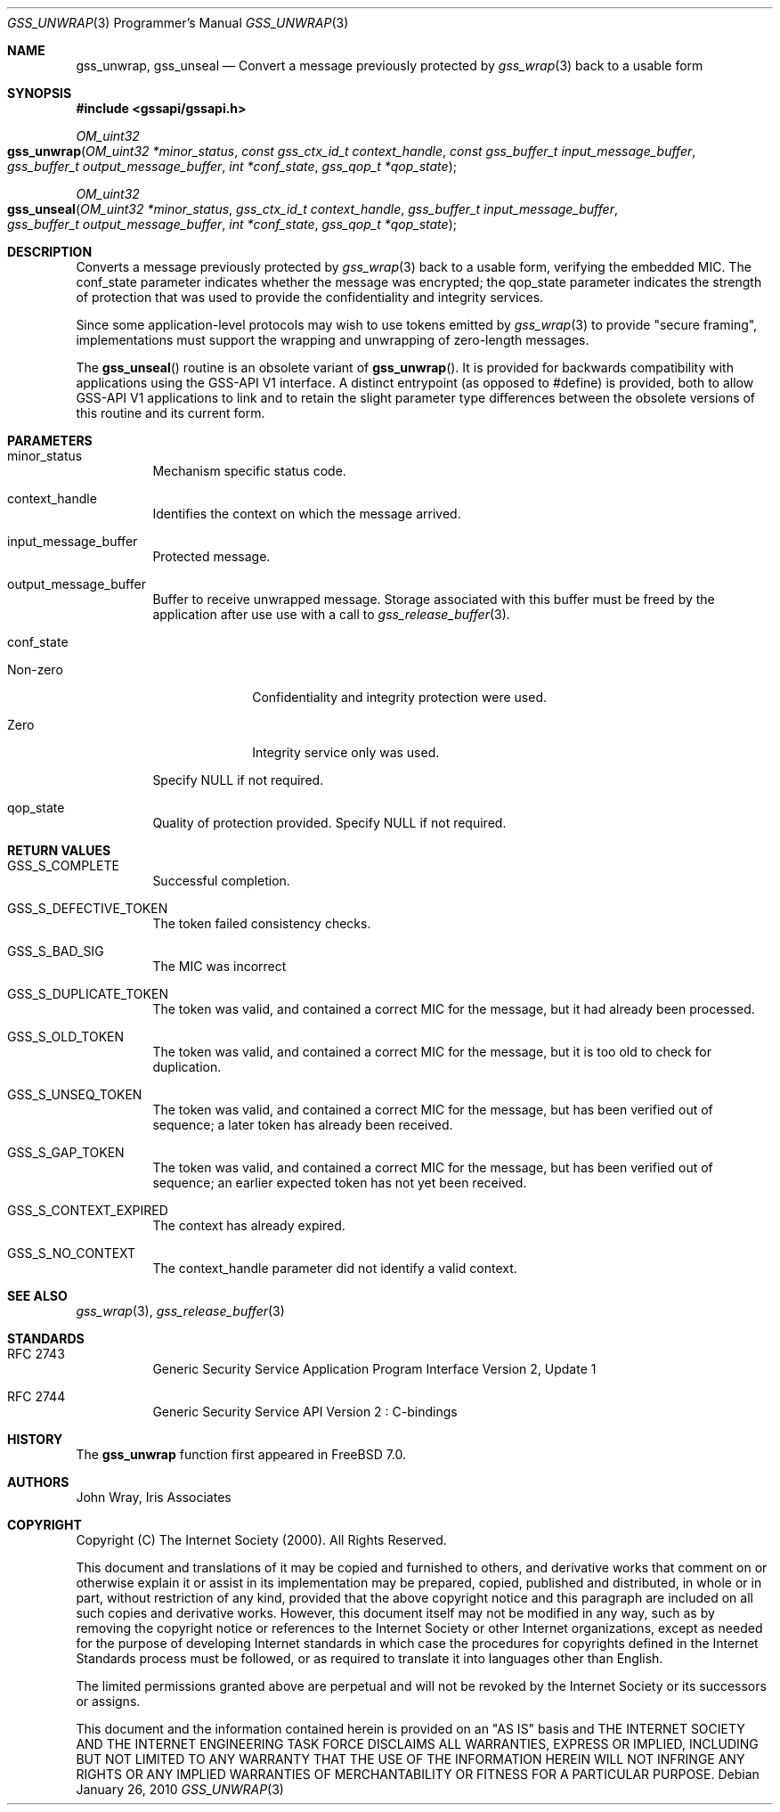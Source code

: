 .\" -*- nroff -*-
.\"
.\" Copyright (c) 2005 Doug Rabson
.\" All rights reserved.
.\"
.\" Redistribution and use in source and binary forms, with or without
.\" modification, are permitted provided that the following conditions
.\" are met:
.\" 1. Redistributions of source code must retain the above copyright
.\"    notice, this list of conditions and the following disclaimer.
.\" 2. Redistributions in binary form must reproduce the above copyright
.\"    notice, this list of conditions and the following disclaimer in the
.\"    documentation and/or other materials provided with the distribution.
.\"
.\" THIS SOFTWARE IS PROVIDED BY THE AUTHOR AND CONTRIBUTORS ``AS IS'' AND
.\" ANY EXPRESS OR IMPLIED WARRANTIES, INCLUDING, BUT NOT LIMITED TO, THE
.\" IMPLIED WARRANTIES OF MERCHANTABILITY AND FITNESS FOR A PARTICULAR PURPOSE
.\" ARE DISCLAIMED.  IN NO EVENT SHALL THE AUTHOR OR CONTRIBUTORS BE LIABLE
.\" FOR ANY DIRECT, INDIRECT, INCIDENTAL, SPECIAL, EXEMPLARY, OR CONSEQUENTIAL
.\" DAMAGES (INCLUDING, BUT NOT LIMITED TO, PROCUREMENT OF SUBSTITUTE GOODS
.\" OR SERVICES; LOSS OF USE, DATA, OR PROFITS; OR BUSINESS INTERRUPTION)
.\" HOWEVER CAUSED AND ON ANY THEORY OF LIABILITY, WHETHER IN CONTRACT, STRICT
.\" LIABILITY, OR TORT (INCLUDING NEGLIGENCE OR OTHERWISE) ARISING IN ANY WAY
.\" OUT OF THE USE OF THIS SOFTWARE, EVEN IF ADVISED OF THE POSSIBILITY OF
.\" SUCH DAMAGE.
.\"
.\"	$FreeBSD$
.\"
.\" The following commands are required for all man pages.
.Dd January 26, 2010
.Dt GSS_UNWRAP 3 PRM
.Os
.Sh NAME
.Nm gss_unwrap ,
.Nm gss_unseal
.Nd Convert a message previously protected by
.Xr gss_wrap 3
back to a usable form
.\" This next command is for sections 2 and 3 only.
.\" .Sh LIBRARY
.Sh SYNOPSIS
.In "gssapi/gssapi.h"
.Ft OM_uint32
.Fo gss_unwrap
.Fa "OM_uint32 *minor_status"
.Fa "const gss_ctx_id_t context_handle"
.Fa "const gss_buffer_t input_message_buffer"
.Fa "gss_buffer_t output_message_buffer"
.Fa "int *conf_state"
.Fa "gss_qop_t *qop_state"
.Fc
.Ft OM_uint32
.Fo gss_unseal
.Fa "OM_uint32 *minor_status"
.Fa "gss_ctx_id_t context_handle"
.Fa "gss_buffer_t input_message_buffer"
.Fa "gss_buffer_t output_message_buffer"
.Fa "int *conf_state"
.Fa "gss_qop_t *qop_state"
.Fc
.Sh DESCRIPTION
Converts a message previously protected by
.Xr gss_wrap 3
back to a usable form,
verifying the embedded MIC.
The
.Dv conf_state
parameter indicates whether the message was encrypted;
the
.Dv qop_state
parameter indicates the strength of protection that was used to provide the
confidentiality and integrity services.
.Pp
Since some application-level protocols may wish to use tokens emitted
by
.Xr gss_wrap 3
to provide "secure framing",
implementations must support the wrapping and unwrapping of
zero-length messages.
.Pp
The
.Fn gss_unseal
routine is an obsolete variant of
.Fn gss_unwrap .
It is
provided for backwards
compatibility with applications using the GSS-API V1 interface.
A distinct entrypoint (as opposed to #define) is provided,
both to allow GSS-API V1 applications to link
and to retain the slight parameter type differences between the
obsolete versions of this routine and its current form.
.Sh PARAMETERS
.Bl -tag
.It minor_status
Mechanism specific status code.
.It context_handle
Identifies the context on which the message arrived.
.It input_message_buffer
Protected message.
.It output_message_buffer
Buffer to receive unwrapped message.
Storage associated with this buffer must
be freed by the application after use use
with a call to
.Xr gss_release_buffer 3 .
.It conf_state
.Bl -tag -width "Non-zero"
.It Non-zero
Confidentiality and integrity protection were used.
.It Zero
Integrity service only was used.
.El
.Pp
Specify NULL if not required.
.It qop_state
Quality of protection provided. Specify NULL if not required.
.El
.Sh RETURN VALUES
.Bl -tag
.It GSS_S_COMPLETE
Successful completion.
.It GSS_S_DEFECTIVE_TOKEN
The token failed consistency checks.
.It GSS_S_BAD_SIG
The MIC was incorrect
.It GSS_S_DUPLICATE_TOKEN
The token was valid, and contained a correct
MIC for the message, but it had already been
processed.
.It GSS_S_OLD_TOKEN
The token was valid, and contained a correct MIC
for the message, but it is too old to check for
duplication.
.It GSS_S_UNSEQ_TOKEN
The token was valid, and contained a correct MIC
for the message, but has been verified out of
sequence; a later token has already been
received.
.It GSS_S_GAP_TOKEN
The token was valid, and contained a correct MIC
for the message, but has been verified out of
sequence; an earlier expected token has not yet
been received.
.It GSS_S_CONTEXT_EXPIRED
The context has already expired.
.It GSS_S_NO_CONTEXT
The context_handle parameter did not identify a valid context.
.El
.Sh SEE ALSO
.Xr gss_wrap 3 ,
.Xr gss_release_buffer 3
.Sh STANDARDS
.Bl -tag
.It RFC 2743
Generic Security Service Application Program Interface Version 2, Update 1
.It RFC 2744
Generic Security Service API Version 2 : C-bindings
.Sh HISTORY
The
.Nm
function first appeared in
.Fx 7.0 .
.Sh AUTHORS
John Wray, Iris Associates
.Sh COPYRIGHT
Copyright (C) The Internet Society (2000).  All Rights Reserved.
.Pp
This document and translations of it may be copied and furnished to
others, and derivative works that comment on or otherwise explain it
or assist in its implementation may be prepared, copied, published
and distributed, in whole or in part, without restriction of any
kind, provided that the above copyright notice and this paragraph are
included on all such copies and derivative works.  However, this
document itself may not be modified in any way, such as by removing
the copyright notice or references to the Internet Society or other
Internet organizations, except as needed for the purpose of
developing Internet standards in which case the procedures for
copyrights defined in the Internet Standards process must be
followed, or as required to translate it into languages other than
English.
.Pp
The limited permissions granted above are perpetual and will not be
revoked by the Internet Society or its successors or assigns.
.Pp
This document and the information contained herein is provided on an
"AS IS" basis and THE INTERNET SOCIETY AND THE INTERNET ENGINEERING
TASK FORCE DISCLAIMS ALL WARRANTIES, EXPRESS OR IMPLIED, INCLUDING
BUT NOT LIMITED TO ANY WARRANTY THAT THE USE OF THE INFORMATION
HEREIN WILL NOT INFRINGE ANY RIGHTS OR ANY IMPLIED WARRANTIES OF
MERCHANTABILITY OR FITNESS FOR A PARTICULAR PURPOSE.
